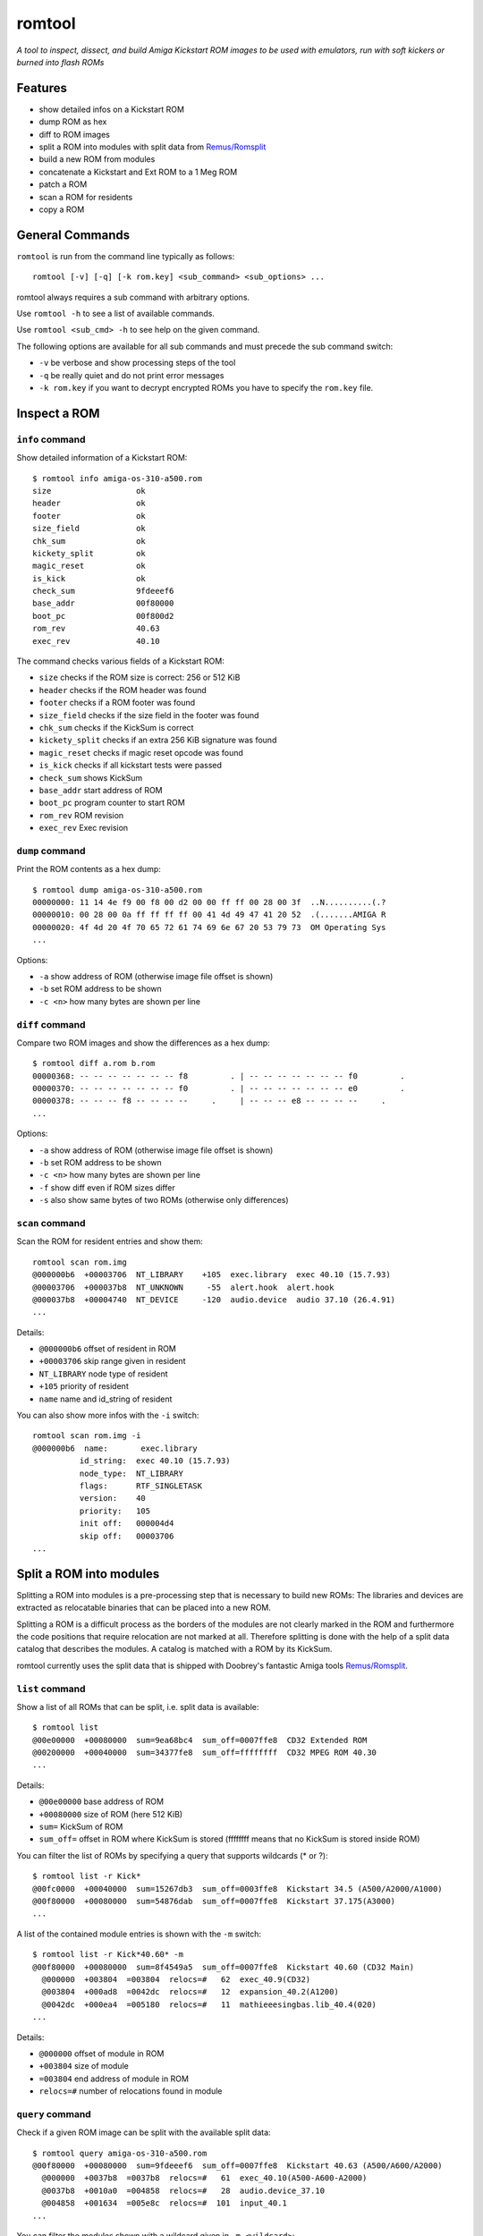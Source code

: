 #######
romtool
#######

*A tool to inspect, dissect, and build Amiga Kickstart ROM images to be
used with emulators, run with soft kickers or burned into flash ROMs*

********
Features
********

* show detailed infos on a Kickstart ROM
* dump ROM as hex
* diff to ROM images
* split a ROM into modules with split data from `Remus/Romsplit`_
* build a new ROM from modules
* concatenate a Kickstart and Ext ROM to a 1 Meg ROM
* patch a ROM
* scan a ROM for residents
* copy a ROM

.. _Remus/Romsplit: http://www.doobreynet.co.uk/

****************
General Commands
****************

``romtool`` is run from the command line typically as follows::

  romtool [-v] [-q] [-k rom.key] <sub_command> <sub_options> ...

romtool always requires a sub command with arbitrary options.

Use ``romtool -h`` to see a list of available commands.

Use ``romtool <sub_cmd> -h`` to see help on the given command.

The following options are available for all sub commands and must precede
the sub command switch:

* ``-v`` be verbose and show processing steps of the tool
* ``-q`` be really quiet and do not print error messages
* ``-k rom.key`` if you want to decrypt encrypted ROMs you have to specify the
  ``rom.key`` file.

*************
Inspect a ROM
*************

``info`` command
================

Show detailed information of a Kickstart ROM::

  $ romtool info amiga-os-310-a500.rom
  size                  ok
  header                ok
  footer                ok
  size_field            ok
  chk_sum               ok
  kickety_split         ok
  magic_reset           ok
  is_kick               ok
  check_sum             9fdeeef6
  base_addr             00f80000
  boot_pc               00f800d2
  rom_rev               40.63
  exec_rev              40.10

The command checks various fields of a Kickstart ROM:

* ``size`` checks if the ROM size is correct: 256 or 512 KiB
* ``header`` checks if the ROM header was found
* ``footer`` checks if a ROM footer was found
* ``size_field`` checks if the size field in the footer was found
* ``chk_sum`` checks if the KickSum is correct
* ``kickety_split`` checks if an extra 256 KiB signature was found
* ``magic_reset`` checks if magic reset opcode was found
* ``is_kick`` checks if all kickstart tests were passed
* ``check_sum`` shows KickSum
* ``base_addr`` start address of ROM
* ``boot_pc`` program counter to start ROM
* ``rom_rev`` ROM revision
* ``exec_rev`` Exec revision


``dump`` command
================

Print the ROM contents as a hex dump::

  $ romtool dump amiga-os-310-a500.rom
  00000000: 11 14 4e f9 00 f8 00 d2 00 00 ff ff 00 28 00 3f  ..N..........(.?
  00000010: 00 28 00 0a ff ff ff ff 00 41 4d 49 47 41 20 52  .(.......AMIGA R
  00000020: 4f 4d 20 4f 70 65 72 61 74 69 6e 67 20 53 79 73  OM Operating Sys
  ...

Options:

* ``-a`` show address of ROM (otherwise image file offset is shown)
* ``-b`` set ROM address to be shown
* ``-c <n>`` how many bytes are shown per line


``diff`` command
================

Compare two ROM images and show the differences as a hex dump::

  $ romtool diff a.rom b.rom
  00000368: -- -- -- -- -- -- -- f8         . | -- -- -- -- -- -- -- f0         .
  00000370: -- -- -- -- -- -- -- f0         . | -- -- -- -- -- -- -- e0         .
  00000378: -- -- -- f8 -- -- -- --     .     | -- -- -- e8 -- -- -- --     .
  ...

Options:

* ``-a`` show address of ROM (otherwise image file offset is shown)
* ``-b`` set ROM address to be shown
* ``-c <n>`` how many bytes are shown per line
* ``-f`` show diff even if ROM sizes differ
* ``-s`` also show same bytes of two ROMs (otherwise only differences)


``scan`` command
================

Scan the ROM for resident entries and show them::

  romtool scan rom.img
  @000000b6  +00003706  NT_LIBRARY    +105  exec.library  exec 40.10 (15.7.93)
  @00003706  +000037b8  NT_UNKNOWN     -55  alert.hook  alert.hook
  @000037b8  +00004740  NT_DEVICE     -120  audio.device  audio 37.10 (26.4.91)
  ...

Details:

* ``@000000b6`` offset of resident in ROM
* ``+00003706`` skip range given in resident
* ``NT_LIBRARY`` node type of resident
* ``+105`` priority of resident
* ``name`` name and id_string of resident

You can also show more infos with the ``-i`` switch::

  romtool scan rom.img -i
  @000000b6  name:       exec.library
            id_string:  exec 40.10 (15.7.93)
            node_type:  NT_LIBRARY
            flags:      RTF_SINGLETASK
            version:    40
            priority:   105
            init off:   000004d4
            skip off:   00003706
  ...


************************
Split a ROM into modules
************************

Splitting a ROM into modules is a pre-processing step that is necessary to
build new ROMs: The libraries and devices are extracted as relocatable
binaries that can be placed into a new ROM.

Splitting a ROM is a difficult process as the borders of the modules are
not clearly marked in the ROM and furthermore the code positions that require
relocation are not marked at all. Therefore splitting is done with the help
of a split data catalog that describes the modules. A catalog is matched with
a ROM by its KickSum.

romtool currently uses the split data that is shipped with Doobrey's fantastic
Amiga tools `Remus/Romsplit`_.


``list`` command
================

Show a list of all ROMs that can be split, i.e. split data is available::

  $ romtool list
  @00e00000  +00080000  sum=9ea68bc4  sum_off=0007ffe8  CD32 Extended ROM
  @00200000  +00040000  sum=34377fe8  sum_off=ffffffff  CD32 MPEG ROM 40.30
  ...

Details:

* ``@00e00000`` base address of ROM
* ``+00080000`` size of ROM (here 512 KiB)
* ``sum=`` KickSum of ROM
* ``sum_off=`` offset in ROM where KickSum is stored (ffffffff means that no
  KickSum is stored inside ROM)

You can filter the list of ROMs by specifying a query that supports wildcards
(* or ?)::

  $ romtool list -r Kick*
  @00fc0000  +00040000  sum=15267db3  sum_off=0003ffe8  Kickstart 34.5 (A500/A2000/A1000)
  @00f80000  +00080000  sum=54876dab  sum_off=0007ffe8  Kickstart 37.175(A3000)
  ...

A list of the contained module entries is shown with the ``-m`` switch::

  $ romtool list -r Kick*40.60* -m
  @00f80000  +00080000  sum=8f4549a5  sum_off=0007ffe8  Kickstart 40.60 (CD32 Main)
    @000000  +003804  =003804  relocs=#   62  exec_40.9(CD32)
    @003804  +000ad8  =0042dc  relocs=#   12  expansion_40.2(A1200)
    @0042dc  +000ea4  =005180  relocs=#   11  mathieeesingbas.lib_40.4(020)
  ...

Details:

* ``@000000`` offset of module in ROM
* ``+003804`` size of module
* ``=003804`` end address of module in ROM
* ``relocs=#`` number of relocations found in module


``query`` command
=================

Check if a given ROM image can be split with the available split data::

  $ romtool query amiga-os-310-a500.rom
  @00f80000  +00080000  sum=9fdeeef6  sum_off=0007ffe8  Kickstart 40.63 (A500/A600/A2000)
    @000000  +0037b8  =0037b8  relocs=#   61  exec_40.10(A500-A600-A2000)
    @0037b8  +0010a0  =004858  relocs=#   28  audio.device_37.10
    @004858  +001634  =005e8c  relocs=#  101  input_40.1
  ...

You can filter the modules shown with a wildcard given in ``-m <wildcard>``::

  $ romtool query amiga-os-310-a500.rom -m int*
  @00f80000  +00080000  sum=9fdeeef6  sum_off=0007ffe8  Kickstart 40.63 (A500/A600/A2000)
    @04f0c4  +0199a0  =068a64  relocs=# 2405  intuition.library_40.85


``split`` command
=================

Perform the ROM split and extract the modules as LoadSeg()able binary files.
A directory named by the ROM is created and next to the modules an index file
called `index.txt` is created that contains an ordered list of the modules
taken from the ROM image::

  $ romtool split amiga-os-310-a500.rom -o .

This call will create a directory called ``40.63(A500-2000)`` named after the
ROM in the current directory and fill it with the ROM's modules. Additionally,
the ``index.txt`` file will be created.

Options:

* ``-o <out_dir>`` output directory where the ROM sub directory will be
  created If omitted no output will be generated!
* ``-m <wildcard>`` do not export all modules but only those that match the
  given wildcard
* ``--no-version-dir`` do not create an extra sub directory with the ROM name
* ``--no-index`` omit creating the ``index.txt`` file


***************
Build a new ROM
***************

``build`` command
=================

Create a new ROM by combining a set of LoadSeg()able binary files. You can
either use modules created by the split command or add your own modules.

You can either give all modules on the command line or you use and index file.
An index file is a simple text file with ``.txt`` extension that gives in each
line a module path::

  $ romtool build -o my.rom -t kick -s 512 index.txt my.library my.device

This command creates a new 512 KiB Kickstart ROM called ``my.rom`` with all
modules given in ``index.txt``.

Options:

* ``-o <out_img>`` write generated ROM to given file. Do not forget to specify
  this switch otherwise no output will be generated!
* ``-t <rom_type>`` what type of ROM to create: either ``kick`` or ``ext``
* ``-s <rom_size>`` size of ROM in KiB (either 256 or 512)
* ``-a <kick_addr>`` base address of Kick ROM in hex (default ``f80000``)
* ``-e <ext_addr>`` base address of Ext ROM in hex (default ``e00000``)
* ``-f`` add a footer to Ext ROM
* ``-r <rom_rev>`` set the ROM revision field, e.g. ``40.95``
* ``-k`` add the *kickety_split*, i.e. in a 512 KiB ROM add an extra ROM header
  after 256 KiB to be compatible with SW assuming 256 KiB ROM. Found in the
  Commodore original ROMs. Will create a small hole around the split.
* ``-b <hex>`` give the byte value to fill empty regions of the ROM


``patches`` command
===================

Show a list of available ROM patches in romtool::

  $ romtool patches
  1mb_rom     Patch Kickstart to support ext ROM with 512 KiB


``patch`` command
=================

Apply one or more patches to the given ROM file and write a patched ROM
image::

  $ romtool patch amiga-os-310-a500.rom 1mb_rom -o out.rom

Apply the ``1mb_rom`` patch to the given rom image and write a new ``out.rom``.

Options:

* ``-o <out_img>`` write generated ROM to given file. Do not forget to specify
  this switch otherwise no output will be generated!


``combine`` command
===================

Concatenate a 512 KiB Kickstart and a 512 KiB Ext ROM image to create a
1 MiB ROM suitable for soft kickers or maprom tools::

  $ romtool combine kick.rom ext.rom -o 1mb.rom

Create a ``1mb.rom`` from the Kickstart ``kick.rom`` and the Ext ROM
``ext.rom``.

Options:

* ``-o <out_img>`` write generated ROM to given file. Do not forget to specify
  this switch otherwise no output will be generated!


``copy`` command
================

Copy a rom to a new file.  In the future, additional transformations may be
possible::

  $ romtool copy kick.rom duplicate.rom

Copy ``kick.rom`` to a new ``duplicate.rom`` file.

Options:

* ``-c``, ``--fix-checksum`` after the copy fix the checksum of the written
  image.  For example, if the source rom has been modified with a hex editor or
  a find/replace operation, then this option can be used to correct the checksum.
